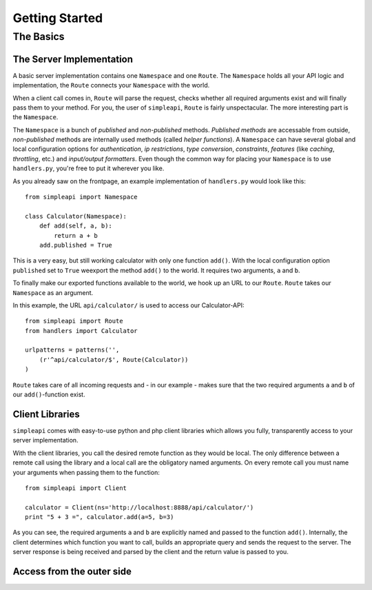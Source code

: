 ===============
Getting Started
===============

The Basics
==========

The Server Implementation
-------------------------

A basic server implementation contains one ``Namespace`` and one ``Route``.
The ``Namespace`` holds all your API logic and implementation, the ``Route``
connects your ``Namespace`` with the world. 

When a client call comes in, ``Route`` will parse the request, checks whether
all required arguments exist and will finally pass them to your method. For
you, the user of ``simpleapi``, ``Route`` is fairly unspectacular. The more
interesting part is the ``Namespace``.

The ``Namespace`` is a bunch of *published* and *non-published* methods. 
*Published methods* are accessable from outside, *non-published* methods are 
internally used methods (called *helper functions*). A ``Namespace`` can
have several global and local configuration options for *authentication*,
*ip restrictions*, *type conversion*, *constraints*, *features* (like *caching*, *throttling*, etc.) and *input/output formatters*. Even though the
common way for placing your ``Namespace`` is to use ``handlers.py``, you're
free to put it wherever you like. 

As you already saw on the frontpage, an example implementation of 
``handlers.py`` would look like this::
    
    from simpleapi import Namespace
    
    class Calculator(Namespace):
        def add(self, a, b):
            return a + b
        add.published = True

This is a very easy, but still working calculator with only one function
``add()``. With the local configuration option ``published`` set to ``True``
weexport the method ``add()`` to the world. It requires two arguments, ``a``
and ``b``.

To finally make our exported functions available to the world, we hook up
an URL to our ``Route``. ``Route`` takes our ``Namespace`` as an argument.

In this example, the URL ``api/calculator/`` is used to access our Calculator-API::

    from simpleapi import Route
    from handlers import Calculator

    urlpatterns = patterns('',
    	(r'^api/calculator/$', Route(Calculator))
    )

``Route`` takes care of all incoming requests and - in our example - makes sure that the two required arguments ``a`` and ``b`` of our ``add()``-function
exist.

Client Libraries
----------------

``simpleapi`` comes with easy-to-use python and php client libraries which
allows you fully, transparently access to your server implementation. 

With the client libraries, you call the desired remote function as they would
be local. The only difference between a remote call using the library and a
local call are the obligatory named arguments. On every remote call you must 
name your arguments when passing them to the function::
    
    from simpleapi import Client
    
    calculator = Client(ns='http://localhost:8888/api/calculator/')
    print "5 + 3 =", calculator.add(a=5, b=3)

As you can see, the required arguments ``a`` and ``b`` are explicitly named and passed to the function ``add()``. Internally, the client determines which function you want to call, builds an appropriate query and sends the request to the server. The server response is being received and parsed by the client and the return value is passed to you. 

Access from the outer side
--------------------------

